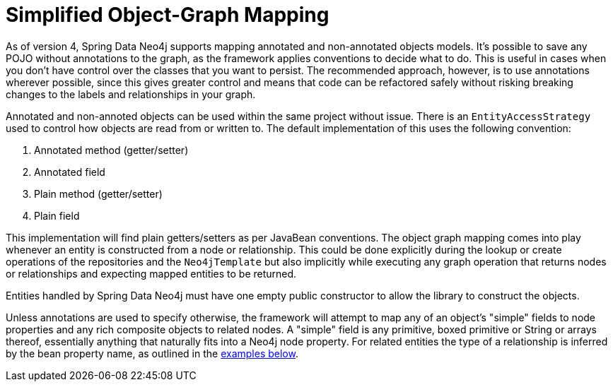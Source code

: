 [[reference_programming_model_simple-mapping]]
= Simplified Object-Graph Mapping

As of version 4, Spring Data Neo4j supports mapping annotated and non-annotated objects models.
It's possible to save any POJO without annotations to the graph, as the framework applies conventions to decide what to do.
This is useful in cases when you don't have control over the classes that you want to persist.
The recommended approach, however, is to use annotations wherever possible, since this gives greater control and means that code can be refactored safely without risking breaking changes to the labels and relationships in your graph.

Annotated and non-annoted objects can be used within the same project without issue.  
There is an `EntityAccessStrategy` used to control how objects are read from or written to.  
The default implementation of this uses the following convention:

. Annotated method (getter/setter)
. Annotated field 
. Plain method (getter/setter)
. Plain field

This implementation will find plain getters/setters as per JavaBean conventions.
The object graph mapping comes into play whenever an entity is constructed from a node or relationship.
This could be done explicitly during the lookup or create operations of the repositories and the `Neo4jTemplate` but also implicitly while executing any graph operation that returns nodes or relationships and expecting mapped entities to be returned.

Entities handled by Spring Data Neo4j must have one empty public constructor to allow the library to construct the objects.

Unless annotations are used to specify otherwise, the framework will attempt to map any of an object's "simple" fields to node properties and any rich composite objects to related nodes.  
A "simple" field is any primitive, boxed primitive or String or arrays thereof, essentially anything that naturally fits into a Neo4j node property.  
For related entities the type of a relationship is inferred by the bean property name, as outlined in the <<reference_programming-model_annotations,examples below>>.


